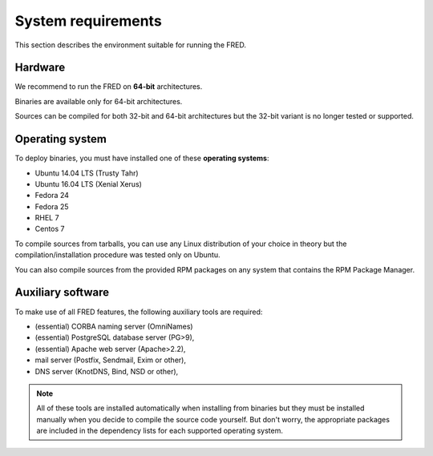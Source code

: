 
.. _system-reqs:

System requirements
-------------------

This section describes the environment suitable for running the FRED.

Hardware
^^^^^^^^

We recommend to run the FRED on **64-bit** architectures.

Binaries are available only for 64-bit architectures.

Sources can be compiled for both 32-bit and 64-bit architectures
but the 32-bit variant is no longer tested or supported.


Operating system
^^^^^^^^^^^^^^^^^

To deploy binaries, you must have installed one of these **operating systems**:

* Ubuntu 14.04 LTS (Trusty Tahr)
* Ubuntu 16.04 LTS (Xenial Xerus)
* Fedora 24
* Fedora 25
* RHEL 7
* Centos 7

To compile sources from tarballs, you can use any Linux distribution of your
choice in theory but the compilation/installation procedure
was tested only on Ubuntu.

You can also compile sources from the provided RPM packages on any system
that contains the RPM Package Manager.


Auxiliary software
^^^^^^^^^^^^^^^^^^

.. NOTE "large programs" that must run concurrently with the FRED

To make use of all FRED features, the following auxiliary tools are required:

* (essential) CORBA naming server (OmniNames)
* (essential) PostgreSQL database server (PG>9),
* (essential) Apache web server (Apache>2.2),
* mail server (Postfix, Sendmail, Exim or other),
* DNS server (KnotDNS, Bind, NSD or other),

.. Note:: All of these tools are installed automatically when installing
   from binaries but they must be installed manually when you decide to compile
   the source code yourself. But don't worry, the appropriate packages
   are included in the dependency lists for each supported operating system.
